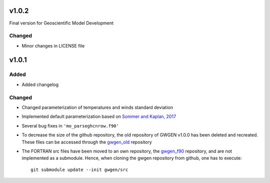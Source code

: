 v1.0.2
======
Final version for Geoscientific Model Development

Changed
-------
* Minor changes in LICENSE file

v1.0.1
======
Added
-----
* Added changelog

Changed
-------
* Changed parameterization of temperatures and winds standard deviation
* Implemented default parameterization based on `Sommer and Kaplan, 2017`_
* Several bug fixes in ``'mo_parseghcnrow.f90'``
* To decrease the size of the github repository, the old repository of
  GWGEN v1.0.0 has been  deleted and recreated. These files can be accessed
  through the gwgen_old_ repository
* The FORTRAN src files have been moved to an own repository, the gwgen_f90_
  repository, and are not implemented as a submodule. Hence, when cloning the
  gwgen repository from github, one has to execute::

    git submodule update --init gwgen/src

.. _Sommer and Kaplan, 2017: https://doi.org/10.5194/gmd-2017-42
.. _gwgen_old: https://github.com/ARVE-Research/gwgen_old
.. _gwgen_f90: https://github.com/ARVE-Research/gwgen_f90
